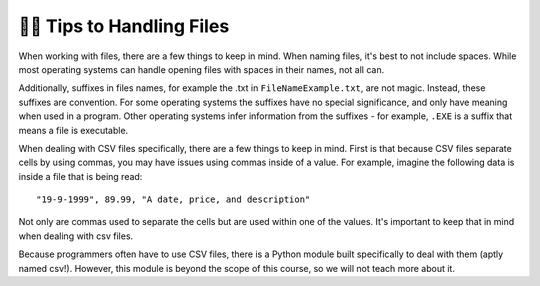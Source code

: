 ..  Copyright (C)  Brad Miller, David Ranum, Jeffrey Elkner, Peter Wentworth, Allen B. Downey, Chris
    Meyers, and Dario Mitchell.  Permission is granted to copy, distribute
    and/or modify this document under the terms of the GNU Free Documentation
    License, Version 1.3 or any later version published by the Free Software
    Foundation; with Invariant Sections being Forward, Prefaces, and
    Contributor List, no Front-Cover Texts, and no Back-Cover Texts.  A copy of
    the license is included in the section entitled "GNU Free Documentation
    License".

.. qnum::
   :prefix: files-11-
   :start: 1

👩‍💻 Tips to Handling Files
============================

When working with files, there are a few things to keep in mind. When naming files, it's best to not include spaces. 
While most operating systems can handle opening files with spaces in their names, not all can.

Additionally, suffixes in files names, for example the .txt in ``FileNameExample.txt``, are not magic. Instead, these 
suffixes are convention. For some operating systems the suffixes have no special significance, and only have meaning when 
used in a program. Other operating systems infer information from the suffixes - for example, ``.EXE`` is a suffix that 
means a file is executable. 

When dealing with CSV files specifically, there are a few things to keep in mind. First is that because CSV files separate cells by using commas, you may have issues using commas inside of a value. For example, imagine the following data is inside a file that is being read:

:: 
    
    "19-9-1999", 89.99, "A date, price, and description"

Not only are commas used to separate the cells but are used within one of the values. It's important to keep that in mind when dealing with csv files.

Because programmers often have to use CSV files, there is a Python module built specifically to deal with them (aptly named csv!). However, this module is beyond the scope of this course, so we will not teach more about it.